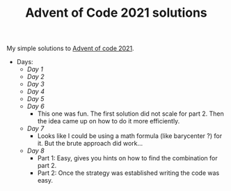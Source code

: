 #+TITLE: Advent of Code 2021 solutions

My simple solutions to [[https://adventofcode.com/2021][Advent of code 2021]].

- Days:
  - [[day1/day1.py][Day 1]]
  - [[day2/day2.py][Day 2]]
  - [[day3/day3.py][Day 3]]
  - [[day4/day4.py][Day 4]]
  - [[day5/day5.py][Day 5]]
  - [[day6/day6.py][Day 6]]
    - This one was fun. The first solution did not scale for part 2.
      Then the idea came up on how to do it more efficiently.
  - [[day7/day7.py][Day 7]]
    - Looks like I could be using a math formula (like barycenter ?) for it.
      But the brute approach did work...
  - [[day8/day8.py][Day 8]]
    - Part 1: Easy, gives you hints on how to find the combination for part 2.
    - Part 2: Once the strategy was established writing the code was easy.
